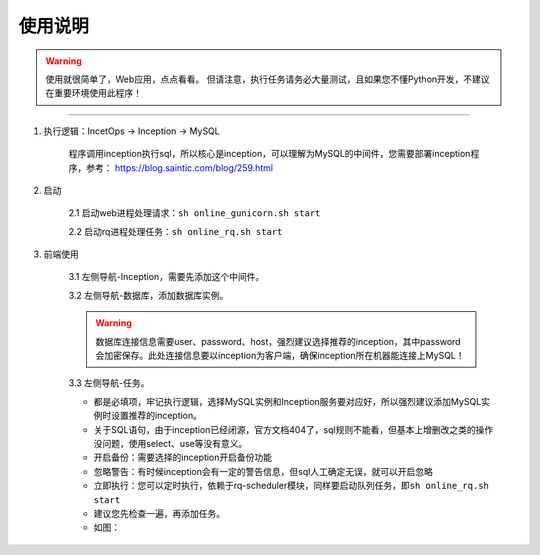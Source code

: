 .. _incetops-usgae:

============
使用说明
============

.. warning::

    使用就很简单了，Web应用，点点看看。
    但请注意，执行任务请务必大量测试，且如果您不懂Python开发，不建议在重要环境使用此程序！


--------

1. 执行逻辑：IncetOps -> Inception -> MySQL

    程序调用inception执行sql，所以核心是inception，可以理解为MySQL的中间件，您需要部署inception程序，参考： https://blog.saintic.com/blog/259.html

2. 启动

    2.1 启动web进程处理请求：\ ``sh online_gunicorn.sh start``

    2.2 启动rq进程处理任务：\ ``sh online_rq.sh start``

3. 前端使用

    3.1 左侧导航-Inception，需要先添加这个中间件。

    3.2 左侧导航-数据库，添加数据库实例。

    .. warning:: 数据库连接信息需要user、password、host，强烈建议选择推荐的inception，其中password会加密保存。此处连接信息要以inception为客户端，确保inception所在机器能连接上MySQL！

    3.3 左侧导航-任务。

    - 都是必填项，牢记执行逻辑，选择MySQL实例和Inception服务要对应好，所以强烈建议添加MySQL实例时设置推荐的inception。

    - 关于SQL语句，由于inception已经闭源，官方文档404了，sql规则不能看，但基本上增删改之类的操作没问题，使用select、use等没有意义。

    - 开启备份：需要选择的inception开启备份功能 

    - 忽略警告：有时候inception会有一定的警告信息，但sql人工确定无误，就可以开启忽略

    - 立即执行：您可以定时执行，依赖于rq-scheduler模块，同样要启动队列任务，即\ ``sh online_rq.sh start``

    - 建议您先检查一遍，再添加任务。

    - 如图：

    |image0|

.. |image0| image:: /_static/images/incetops-task.png

